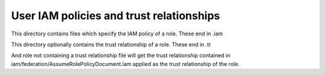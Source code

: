 User IAM policies and trust relationships
=========================================

This directory contains files which specify the IAM policy of a role.
These end in .iam

This directory optionally contains the trust relationship of a role.
These end in .tr

And role not containing a trust relationship file will get the trust
relationship contained in iam/federation/AssumeRolePolicyDocument.iam
applied as the trust relationship of the role.
